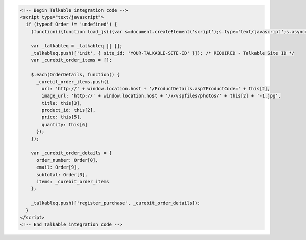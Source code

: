 .. code-block:: html

  <!-- Begin Talkable integration code -->
  <script type="text/javascript">
    if (typeof Order != 'undefined') {
      (function(){function load_js(){var s=document.createElement('script');s.type='text/javascript';s.async=true; s.src='|integration_url|'; var x=document.getElementsByTagName('script')[0];x.parentNode.insertBefore(s,x)} if(window.attachEvent)window.attachEvent('onload',load_js);else window.addEventListener('load',load_js,false)})();

      var _talkableq = _talkableq || [];
      _talkableq.push(['init', { site_id: 'YOUR-TALKABLE-SITE-ID' }]); /* REQUIRED - Talkable Site ID */
      var _curebit_order_items = [];

      $.each(OrderDetails, function() {
        _curebit_order_items.push({
          url: 'http://' + window.location.host + '/ProductDetails.asp?ProductCode=' + this[2],
          image_url: 'http://' + window.location.host + '/v/vspfiles/photos/' + this[2] + '-1.jpg',
          title: this[3],
          product_id: this[2],
          price: this[5],
          quantity: this[6]
        });
      });

      var _curebit_order_details = {
        order_number: Order[0],
        email: Order[9],
        subtotal: Order[3],
        items: _curebit_order_items
      };

      _talkableq.push(['register_purchase', _curebit_order_details]);
    }
  </script>
  <!-- End Talkable integration code -->
